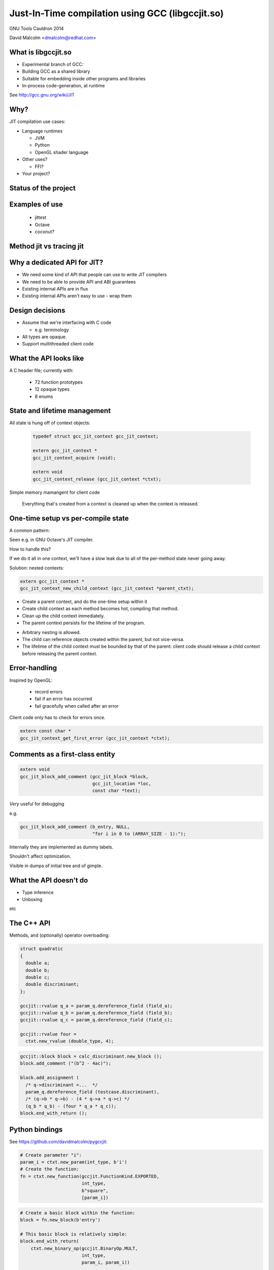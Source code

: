 =================================================
Just-In-Time compilation using GCC (libgccjit.so)
=================================================

GNU Tools Cauldron 2014

David Malcolm <dmalcolm@redhat.com>

.. Abstract: This will be a report on http://gcc.gnu.org/wiki/JIT - the
   current status of this branch of gcc, along with a discussion of how we
   could go about merging it into the trunk.  I'll also talk about things
   we could do to both GCC and to the rest of the GNU toolchain (e.g. gas)
   to better support the JIT use-case from GCC.

.. Saturday 2014-07-19 4.30->5.15

.. What I want:
   (A) to get jit branch merged into next major gcc release (4.10/5.0)
       What would it take?
   (B) to get more people using it


What is libgccjit.so
=====================

* Experimental branch of GCC:
* Building GCC as a shared library
* Suitable for embedding inside other programs and libraries
* In-process code-generation, at runtime

See http://gcc.gnu.org/wiki/JIT


Why?
====
JIT compilation use cases:

* Language runtimes

  * JVM
  * Python
  * OpenGL shader language

* Other uses?

  * FFI?

* Your project?


Status of the project
=====================


Examples of use
===============
 * jittest
 * Octave
 * coconut?

.. * PyPy???


Method jit vs tracing jit
=========================


Why a dedicated API for JIT?
============================

* We need some kind of API that people can use to write JIT compilers

* We need to be able to provide API and ABI guarantees

* Existing internal APIs are in flux

* Existing internal APIs aren't easy to use - wrap them


Design decisions
================

* Assume that we're interfacing with C code

  * e.g. terminology

* All types are opaque.

* Support multithreaded client code


What the API looks like
=======================
A C header file; currently with:

  * 72 function prototypes
  * 12 opaque types
  * 8 enums


State and lifetime management
=============================
All state is hung off of context objects:

  .. code-block:: c

    typedef struct gcc_jit_context gcc_jit_context;

    extern gcc_jit_context *
    gcc_jit_context_acquire (void);

    extern void
    gcc_jit_context_release (gcc_jit_context *ctxt);

Simple memory mamangent for client code

  Everything that's created from a context is cleaned up when the
  context is released.


One-time setup vs per-compile state
===================================

A common pattern:

.. rst-class:: build

   1) one-time setup:

      The client code maps its own API into the JIT world:

        * create ``gcc_jit_type`` instances representing the structs
          and other types of interest

        * similar for globals, functions, etc

   2) repeatedly reuse (1) as each method becomes "hot", using (1)
      to compile each method to machine code

Seen e.g. in GNU Octave's JIT compiler.

.. nextslide::
   :increment:

How to handle this?

If we do it all in one context, we'll have a slow leak due to all of the
per-method state never going away.

.. nextslide::
   :increment:

Solution: nested contexts:

.. code-block:: c

  extern gcc_jit_context *
  gcc_jit_context_new_child_context (gcc_jit_context *parent_ctxt);

* Create a parent context, and do the one-time setup within it

* Create child context as each method becomes hot, compiling that
  method.

* Clean up the child context immediately.

* The parent context persists for the lifetime of the program.

.. nextslide::
   :increment:

* Arbitrary nesting is allowed.

* The child can reference objects created within the parent, but not
  vice-versa.

* The lifetime of the child context must be bounded by that of the
  parent: client code should release a child context before releasing
  the parent context.

Error-handling
==============
Inspired by OpenGL:

  * record errors

  * fail if an error has occurred

  * fail gracefully when called after an error

Client code only has to check for errors once.

.. code-block:: c

  extern const char *
  gcc_jit_context_get_first_error (gcc_jit_context *ctxt);


Comments as a first-class entity
================================

.. code-block:: c

  extern void
  gcc_jit_block_add_comment (gcc_jit_block *block,
                             gcc_jit_location *loc,
                             const char *text);

*Very* useful for debugging

e.g.

.. code-block:: c

  gcc_jit_block_add_comment (b_entry, NULL,
                             "for i in 0 to (ARRAY_SIZE - 1):");

Internally they are implemented as dummy labels.

Shouldn't affect optimization.

Visible in dumps of initial tree and of gimple.

.. I have an unfinished patch to add comments to gimple and to RTL


What the API doesn't do
=======================

* Type inference
* Unboxing

etc


The C++ API
===========
Methods, and (optionally) operator overloading:

.. code-block:: c++

  struct quadratic
  {
    double a;
    double b;
    double c;
    double discriminant;
  };

  gccjit::rvalue q_a = param_q.dereference_field (field_a);
  gccjit::rvalue q_b = param_q.dereference_field (field_b);
  gccjit::rvalue q_c = param_q.dereference_field (field_c);

  gccjit::rvalue four =
    ctxt.new_rvalue (double_type, 4);

.. nextslide::
   :increment:

.. code-block:: c++

  gccjit::block block = calc_discriminant.new_block ();
  block.add_comment ("(b^2 - 4ac)");

  block.add_assignment (
    /* q->discriminant =...  */
    param_q.dereference_field (testcase.discriminant),
    /* (q->b * q->b) - (4 * q->a * q->c) */
    (q_b * q_b) - (four * q_a * q_c));
  block.end_with_return ();


Python bindings
===============

See https://github.com/davidmalcolm/pygccjit:

.. code-block:: python

    # Create parameter "i":
    param_i = ctxt.new_param(int_type, b'i')
    # Create the function:
    fn = ctxt.new_function(gccjit.FunctionKind.EXPORTED,
                           int_type,
                           b"square",
                           [param_i])

.. nextslide::
   :increment:

.. code-block:: python

    # Create a basic block within the function:
    block = fn.new_block(b'entry')

    # This basic block is relatively simple:
    block.end_with_return(
        ctxt.new_binary_op(gccjit.BinaryOp.MULT,
                           int_type,
                           param_i, param_i))

    # Having populated the context, compile it.
    jit_result = ctxt.compile()

    # This is what you get back from ctxt.compile():
    assert isinstance(jit_result, gccjit.Result)


Bindings for other languages?
=============================

Yes please!


Internals of how it works
=========================
The original way it worked:

How it now works:


What would it take to get it merged?
====================================

State removal: the clean way vs the hack
========================================


.. Interesting commits:

    https://gcc.gnu.org/git/?p=gcc.git;a=commitdiff;h=96b218c9a1d5f39fb649e02c0e77586b180e8516

.. The TODO.rst list

.. Bug list?

.. FIXME:

   we can't implement the macro-based Py_DECREF until we have function ptrs (to jumping through tp_dealloc)
